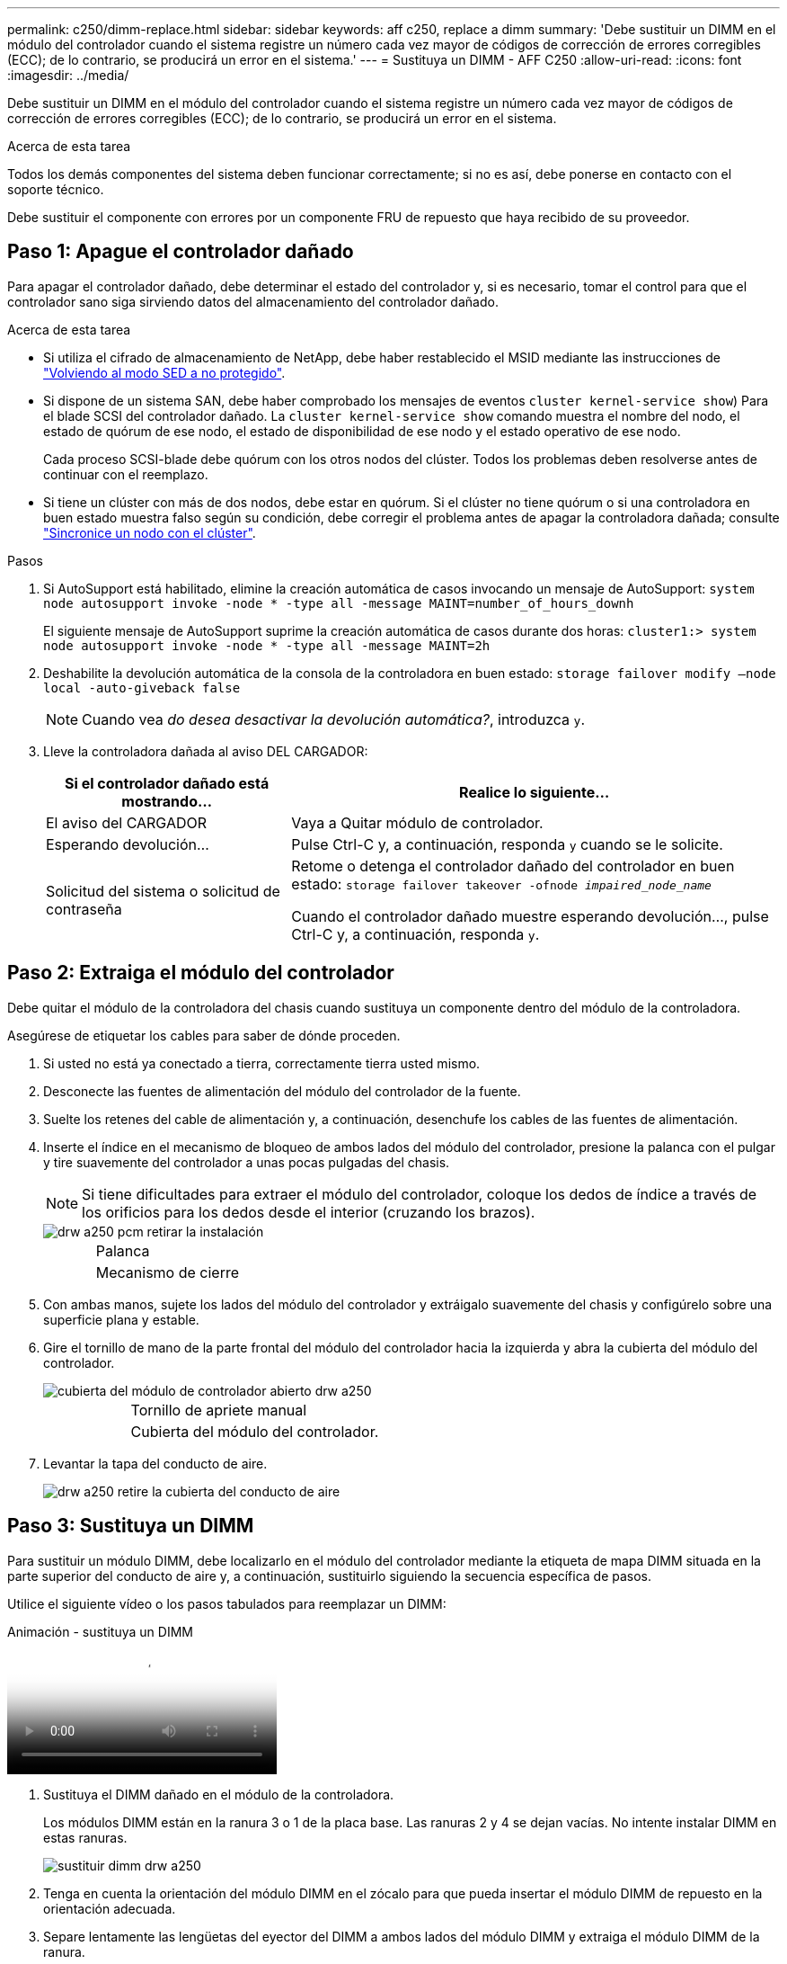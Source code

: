 ---
permalink: c250/dimm-replace.html 
sidebar: sidebar 
keywords: aff c250, replace a dimm 
summary: 'Debe sustituir un DIMM en el módulo del controlador cuando el sistema registre un número cada vez mayor de códigos de corrección de errores corregibles (ECC); de lo contrario, se producirá un error en el sistema.' 
---
= Sustituya un DIMM - AFF C250
:allow-uri-read: 
:icons: font
:imagesdir: ../media/


[role="lead"]
Debe sustituir un DIMM en el módulo del controlador cuando el sistema registre un número cada vez mayor de códigos de corrección de errores corregibles (ECC); de lo contrario, se producirá un error en el sistema.

.Acerca de esta tarea
Todos los demás componentes del sistema deben funcionar correctamente; si no es así, debe ponerse en contacto con el soporte técnico.

Debe sustituir el componente con errores por un componente FRU de repuesto que haya recibido de su proveedor.



== Paso 1: Apague el controlador dañado

Para apagar el controlador dañado, debe determinar el estado del controlador y, si es necesario, tomar el control para que el controlador sano siga sirviendo datos del almacenamiento del controlador dañado.

.Acerca de esta tarea
* Si utiliza el cifrado de almacenamiento de NetApp, debe haber restablecido el MSID mediante las instrucciones de link:https://docs.netapp.com/us-en/ontap/encryption-at-rest/return-seds-unprotected-mode-task.html["Volviendo al modo SED a no protegido"].
* Si dispone de un sistema SAN, debe haber comprobado los mensajes de eventos  `cluster kernel-service show`) Para el blade SCSI del controlador dañado. La `cluster kernel-service show` comando muestra el nombre del nodo, el estado de quórum de ese nodo, el estado de disponibilidad de ese nodo y el estado operativo de ese nodo.
+
Cada proceso SCSI-blade debe quórum con los otros nodos del clúster. Todos los problemas deben resolverse antes de continuar con el reemplazo.

* Si tiene un clúster con más de dos nodos, debe estar en quórum. Si el clúster no tiene quórum o si una controladora en buen estado muestra falso según su condición, debe corregir el problema antes de apagar la controladora dañada; consulte link:https://docs.netapp.com/us-en/ontap/system-admin/synchronize-node-cluster-task.html?q=Quorum["Sincronice un nodo con el clúster"^].


.Pasos
. Si AutoSupport está habilitado, elimine la creación automática de casos invocando un mensaje de AutoSupport: `system node autosupport invoke -node * -type all -message MAINT=number_of_hours_downh`
+
El siguiente mensaje de AutoSupport suprime la creación automática de casos durante dos horas: `cluster1:> system node autosupport invoke -node * -type all -message MAINT=2h`

. Deshabilite la devolución automática de la consola de la controladora en buen estado: `storage failover modify –node local -auto-giveback false`
+

NOTE: Cuando vea _do desea desactivar la devolución automática?_, introduzca `y`.

. Lleve la controladora dañada al aviso DEL CARGADOR:
+
[cols="1,2"]
|===
| Si el controlador dañado está mostrando... | Realice lo siguiente... 


 a| 
El aviso del CARGADOR
 a| 
Vaya a Quitar módulo de controlador.



 a| 
Esperando devolución...
 a| 
Pulse Ctrl-C y, a continuación, responda `y` cuando se le solicite.



 a| 
Solicitud del sistema o solicitud de contraseña
 a| 
Retome o detenga el controlador dañado del controlador en buen estado: `storage failover takeover -ofnode _impaired_node_name_`

Cuando el controlador dañado muestre esperando devolución..., pulse Ctrl-C y, a continuación, responda `y`.

|===




== Paso 2: Extraiga el módulo del controlador

Debe quitar el módulo de la controladora del chasis cuando sustituya un componente dentro del módulo de la controladora.

Asegúrese de etiquetar los cables para saber de dónde proceden.

. Si usted no está ya conectado a tierra, correctamente tierra usted mismo.
. Desconecte las fuentes de alimentación del módulo del controlador de la fuente.
. Suelte los retenes del cable de alimentación y, a continuación, desenchufe los cables de las fuentes de alimentación.
. Inserte el índice en el mecanismo de bloqueo de ambos lados del módulo del controlador, presione la palanca con el pulgar y tire suavemente del controlador a unas pocas pulgadas del chasis.
+

NOTE: Si tiene dificultades para extraer el módulo del controlador, coloque los dedos de índice a través de los orificios para los dedos desde el interior (cruzando los brazos).

+
image::../media/drw_a250_pcm_remove_install.png[drw a250 pcm retirar la instalación]

+
[cols="1,3"]
|===


 a| 
image:../media/legend_icon_01.png[""]
| Palanca 


 a| 
image:../media/legend_icon_02.png[""]
 a| 
Mecanismo de cierre

|===
. Con ambas manos, sujete los lados del módulo del controlador y extráigalo suavemente del chasis y configúrelo sobre una superficie plana y estable.
. Gire el tornillo de mano de la parte frontal del módulo del controlador hacia la izquierda y abra la cubierta del módulo del controlador.
+
image::../media/drw_a250_open_controller_module_cover.png[cubierta del módulo de controlador abierto drw a250]

+
[cols="1,3"]
|===


 a| 
image:../media/legend_icon_01.png[""]
| Tornillo de apriete manual 


 a| 
image:../media/legend_icon_02.png[""]
 a| 
Cubierta del módulo del controlador.

|===
. Levantar la tapa del conducto de aire.
+
image::../media/drw_a250_remove_airduct_cover.png[drw a250 retire la cubierta del conducto de aire]





== Paso 3: Sustituya un DIMM

Para sustituir un módulo DIMM, debe localizarlo en el módulo del controlador mediante la etiqueta de mapa DIMM situada en la parte superior del conducto de aire y, a continuación, sustituirlo siguiendo la secuencia específica de pasos.

Utilice el siguiente vídeo o los pasos tabulados para reemplazar un DIMM:

.Animación - sustituya un DIMM
video::fa6b8107-86fb-4332-aa57-ac5b01605e52[panopto]
. Sustituya el DIMM dañado en el módulo de la controladora.
+
Los módulos DIMM están en la ranura 3 o 1 de la placa base. Las ranuras 2 y 4 se dejan vacías. No intente instalar DIMM en estas ranuras.

+
image::../media/drw_a250_dimm_replace.png[sustituir dimm drw a250]

. Tenga en cuenta la orientación del módulo DIMM en el zócalo para que pueda insertar el módulo DIMM de repuesto en la orientación adecuada.
. Separe lentamente las lengüetas del eyector del DIMM a ambos lados del módulo DIMM y extraiga el módulo DIMM de la ranura.
. Dejar las lengüetas del expulsor DIMM en el conector en posición abierta.
. Retire el módulo DIMM de repuesto de la bolsa de transporte antiestática, sujete el módulo DIMM por las esquinas y alinéelo con la ranura.
+

NOTE: Sujete el módulo DIMM por los bordes para evitar la presión sobre los componentes de la placa de circuitos DIMM.

. Inserte el módulo DIMM de repuesto directamente en la ranura.
+
Los módulos DIMM se ajustan firmemente al zócalo. Si no es así, vuelva a insertar el DIMM para alinearlo con el zócalo.

. Inspeccione visualmente el módulo DIMM para comprobar que está alineado de forma uniforme y completamente insertado en el zócalo.




== Paso 4: Instale el módulo del controlador

Después de sustituir el componente en el módulo del controlador, debe volver a instalar el módulo del controlador en el chasis y, a continuación, reiniciarlo en el modo de mantenimiento.

Puede utilizar las siguientes ilustraciones o los pasos escritos para instalar el módulo de la controladora de reemplazo en el chasis.

. Si aún no lo ha hecho, instale el conducto de aire.
+
image::../media/drw_a250_install_airduct_cover.png[instalar la cubierta del conducto de aire drw a250]

. Cierre la cubierta del módulo del controlador y apriete el tornillo de mariposa.
+
image::../media/drw_a250_close_controller_module_cover.png[cubierta del módulo del controlador de cierre drw a250]

+
[cols="1,3"]
|===


 a| 
image:../media/legend_icon_01.png[""]
| Cubierta del módulo del controlador 


 a| 
image:../media/legend_icon_02.png[""]
 a| 
Tornillo de apriete manual

|===
. Inserte el módulo de la controladora en el chasis:
+
.. Asegúrese de que los brazos del mecanismo de bloqueo están bloqueados en la posición completamente extendida.
.. Con ambas manos, alinee y deslice suavemente el módulo del controlador en los brazos del mecanismo de bloqueo hasta que se detenga.
.. Coloque los dedos de índice a través de los orificios de los dedos desde el interior del mecanismo de bloqueo.
.. Presione los pulgares hacia abajo en las lengüetas naranjas situadas en la parte superior del mecanismo de bloqueo y empuje suavemente el módulo del controlador sobre el tope.
.. Suelte los pulgares de la parte superior de los mecanismos de bloqueo y siga presionando hasta que los mecanismos de bloqueo encajen en su lugar.
+
El módulo de la controladora comienza a arrancar tan pronto como se asienta completamente en el chasis. Esté preparado para interrumpir el proceso de arranque.



+
El módulo del controlador debe estar completamente insertado y alineado con los bordes del chasis.

. Cablee los puertos de gestión y consola de manera que pueda acceder al sistema para realizar las tareas en las secciones siguientes.
+

NOTE: Conectará el resto de los cables al módulo del controlador más adelante en este procedimiento.





== Paso 5: Ejecutar el diagnóstico

Después de sustituir un componente del sistema, deberá ejecutar pruebas de diagnóstico de ese componente.

El sistema debe estar en el aviso del CARGADOR para iniciar los diagnósticos.

Todos los comandos de los procedimientos de diagnóstico se emiten desde la controladora en la que se sustituye el componente.

. Si la controladora que se va a realizar mantenimiento no se encuentra en el símbolo del sistema del CARGADOR, reinicie la controladora: `system node halt -node node_name`
+
Tras emitir el comando, debe esperar hasta que el sistema se detenga en el símbolo del sistema del CARGADOR.

. En el aviso DEL CARGADOR, acceda a los controladores especiales diseñados específicamente para que los diagnósticos del sistema funcionen correctamente: `boot_diags`
. Seleccione *Scan System* en el menú que aparece para activar la ejecución de las pruebas de diagnóstico.
. Seleccione *memoria de prueba* en el menú que aparece.
. Proceda según el resultado del paso anterior:
+
** Si la prueba falla, corrija el fallo y vuelva a ejecutar la prueba.
** Si la prueba no ha informado de ningún fallo, seleccione Reiniciar en el menú para reiniciar el sistema.






== Paso 6: Devuelva la pieza que falló a NetApp

Devuelva la pieza que ha fallado a NetApp, como se describe en las instrucciones de RMA que se suministran con el kit. Consulte https://["Retorno de artículo  sustituciones"] para obtener más información.
